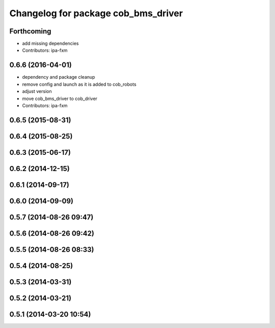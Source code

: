 ^^^^^^^^^^^^^^^^^^^^^^^^^^^^^^^^^^^^
Changelog for package cob_bms_driver
^^^^^^^^^^^^^^^^^^^^^^^^^^^^^^^^^^^^

Forthcoming
-----------
* add missing dependencies
* Contributors: ipa-fxm

0.6.6 (2016-04-01)
------------------
* dependency and package cleanup
* remove config and launch as it is added to cob_robots
* adjust version
* move cob_bms_driver to cob_driver
* Contributors: ipa-fxm

0.6.5 (2015-08-31)
------------------

0.6.4 (2015-08-25)
------------------

0.6.3 (2015-06-17)
------------------

0.6.2 (2014-12-15)
------------------

0.6.1 (2014-09-17)
------------------

0.6.0 (2014-09-09)
------------------

0.5.7 (2014-08-26 09:47)
------------------------

0.5.6 (2014-08-26 09:42)
------------------------

0.5.5 (2014-08-26 08:33)
------------------------

0.5.4 (2014-08-25)
------------------

0.5.3 (2014-03-31)
------------------

0.5.2 (2014-03-21)
------------------

0.5.1 (2014-03-20 10:54)
------------------------
